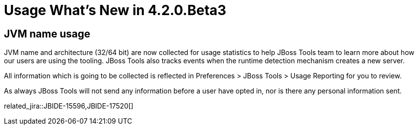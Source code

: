 = Usage What's New in 4.2.0.Beta3
:page-layout: whatsnew
:page-component_id: usage
:page-component_version: 4.2.0.Beta3
:page-product_id: jbt_core 
:page-product_version: 4.2.0.Beta3

== JVM name usage 

JVM name and architecture (32/64 bit) are now collected for usage statistics to help JBoss Tools team to learn more about how our users are using the tooling.
JBoss Tools also tracks events when the runtime detection mechanism creates a new server.

All information which is going to be collected is reflected in Preferences > JBoss Tools > Usage Reporting for you to review.

As always JBoss Tools will not send any information before a user have opted in, nor is there any personal information sent.

related_jira::JBIDE-15596,JBIDE-17520[]